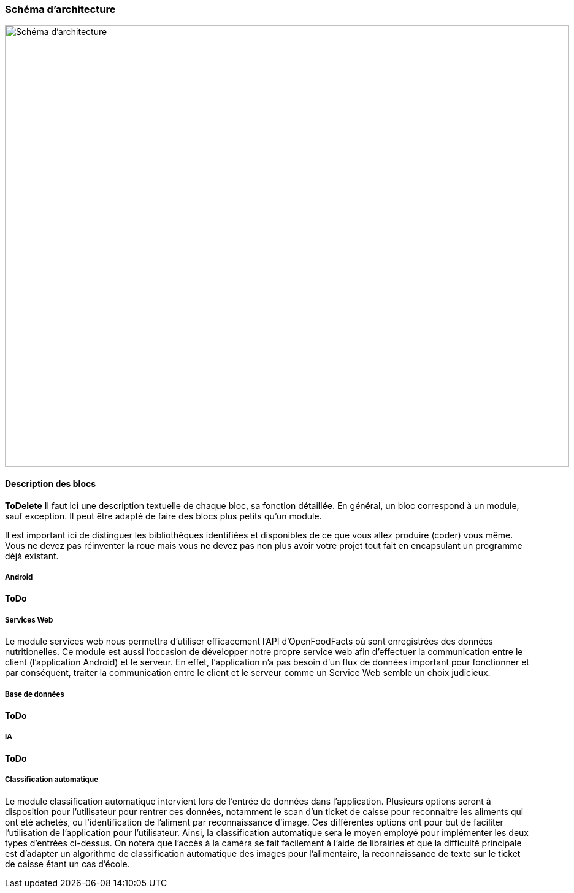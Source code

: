 === Schéma d’architecture

image::../images/schéma_pact_GL_PAN1_-_Updated.png[Schéma d'architecture, 920, 720]

==== Description des blocs

*ToDelete*
Il faut ici une description textuelle de chaque bloc, sa fonction
détaillée. En général, un bloc correspond à un module, sauf exception.
Il peut être adapté de faire des blocs plus petits qu’un module.

Il est important ici de distinguer les bibliothèques identifiées et
disponibles de ce que vous allez produire (coder) vous même. Vous ne
devez pas réinventer la roue mais vous ne devez pas non plus avoir votre
projet tout fait en encapsulant un programme déjà existant.

===== Android

*ToDo*

===== Services Web

Le module services web nous permettra d'utiliser efficacement l'API 
d'OpenFoodFacts où sont enregistrées des données nutritionelles. Ce module est 
aussi l'occasion de développer notre propre service web afin d'effectuer la
communication entre le client (l'application Android) et le serveur. En effet,
l'application n'a pas besoin d'un flux de données important pour fonctionner et
par conséquent, traiter la communication entre le client et le serveur comme un
Service Web semble un choix judicieux.

===== Base de données

*ToDo*

===== IA

*ToDo*

===== Classification automatique

Le module classification automatique intervient lors de l'entrée de données dans
l'application. Plusieurs options seront à disposition pour l'utilisateur pour
rentrer ces données, notamment le scan d'un ticket de caisse pour reconnaitre
les aliments qui ont été achetés, ou l'identification de l'aliment par
reconnaissance d'image. Ces différentes options ont pour but de faciliter 
l'utilisation de l'application pour l'utilisateur. Ainsi, la classification 
automatique sera le moyen employé pour implémenter les deux types d'entrées
ci-dessus. On notera que l'accès à la caméra se fait facilement à l'aide de
librairies et que la difficulté principale est d'adapter un algorithme de 
classification automatique des images pour l'alimentaire, la reconnaissance de
texte sur le ticket de caisse étant un cas d'école.